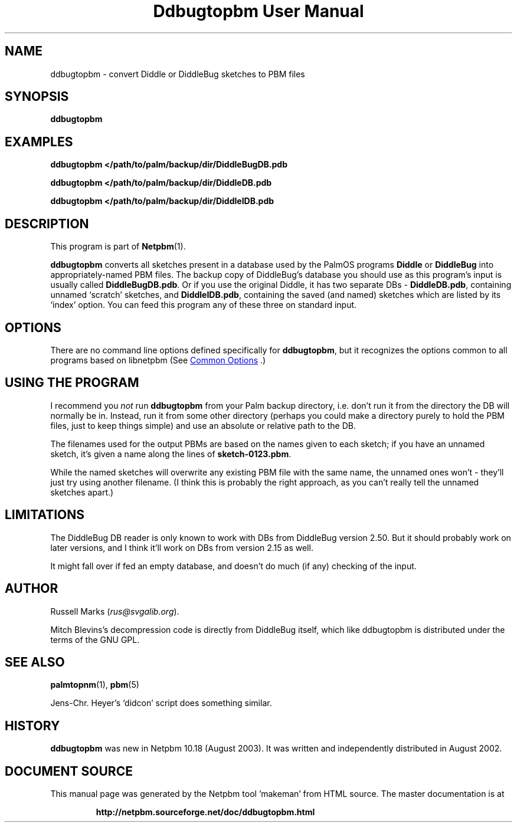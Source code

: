\
.\" This man page was generated by the Netpbm tool 'makeman' from HTML source.
.\" Do not hand-hack it!  If you have bug fixes or improvements, please find
.\" the corresponding HTML page on the Netpbm website, generate a patch
.\" against that, and send it to the Netpbm maintainer.
.TH "Ddbugtopbm User Manual" 0 "21 August 2002" "netpbm documentation"

.SH NAME
ddbugtopbm - convert Diddle or DiddleBug sketches to PBM files

.UN synopsis
.SH SYNOPSIS

\fBddbugtopbm\fP

.UN examples
.SH EXAMPLES

.nf
\fBddbugtopbm </path/to/palm/backup/dir/DiddleBugDB.pdb\fP

\fBddbugtopbm </path/to/palm/backup/dir/DiddleDB.pdb\fP

\fBddbugtopbm </path/to/palm/backup/dir/DiddleIDB.pdb\fP
.fi


.UN description
.SH DESCRIPTION
.PP
This program is part of
.BR "Netpbm" (1)\c
\&.
.PP
\fBddbugtopbm\fP converts all sketches present in a database used
by the PalmOS programs \fBDiddle\fP or \fBDiddleBug\fP into
appropriately-named PBM files.  The backup copy of DiddleBug's
database you should use as this program's input is usually called
\fBDiddleBugDB.pdb\fP.  Or if you use the original Diddle, it has two
separate DBs - \fBDiddleDB.pdb\fP, containing unnamed `scratch'
sketches, and \fBDiddleIDB.pdb\fP, containing the saved (and named)
sketches which are listed by its `index' option.  You can feed this
program any of these three on standard input.

.UN options
.SH OPTIONS
.PP
There are no command line options defined specifically
for \fBddbugtopbm\fP, but it recognizes the options common to all
programs based on libnetpbm (See 
.UR index.html#commonoptions
 Common Options
.UE
\&.)

.UN using
.SH USING THE PROGRAM
.PP
I recommend you \fInot\fP run \fBddbugtopbm\fP from your Palm
backup directory, i.e. don't run it from the directory the DB will
normally be in.  Instead, run it from some other directory (perhaps you
could make a directory purely to hold the PBM files, just to keep
things simple) and use an absolute or relative path to the DB.
.PP
The filenames used for the output PBMs are based on the names given
to each sketch; if you have an unnamed sketch, it's given a name along
the lines of \fBsketch-0123.pbm\fP.
.PP
While the named sketches will overwrite any existing PBM file with
the same name, the unnamed ones won't - they'll just try using another
filename.  (I think this is probably the right approach, as you can't
really tell the unnamed sketches apart.)



.UN limitations
.SH LIMITATIONS
.PP
The DiddleBug DB reader is only known to work with DBs from
DiddleBug version 2.50. But it should probably work on later versions,
and I think it'll work on DBs from version 2.15 as well.
.PP
It might fall over if fed an empty database, and doesn't do much
(if any) checking of the input.


.UN author
.SH AUTHOR

Russell Marks (\fIrus@svgalib.org\fP).
.PP
Mitch Blevins's decompression code is directly from DiddleBug
itself, which like ddbugtopbm is distributed under the terms of the
GNU GPL.

.UN seealso
.SH SEE ALSO
.PP
.BR "palmtopnm" (1)\c
\&,
.BR "pbm" (5)\c
\&
.PP
Jens-Chr. Heyer's `didcon' script does something similar.

.UN history
.SH HISTORY
.PP
\fBddbugtopbm\fP was new in Netpbm 10.18 (August 2003).  It was written
and independently distributed in August 2002.
.SH DOCUMENT SOURCE
This manual page was generated by the Netpbm tool 'makeman' from HTML
source.  The master documentation is at
.IP
.B http://netpbm.sourceforge.net/doc/ddbugtopbm.html
.PP